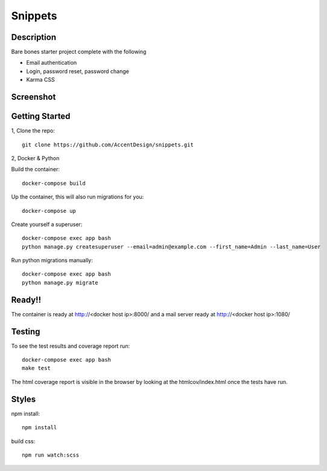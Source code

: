 ********
Snippets
********

Description
***********

Bare bones starter project complete with the following

- Email authentication
- Login, password reset, password change
- Karma CSS

Screenshot
**********

.. figure:: screenshot_1.png
   :width: 728 px

.. figure:: screenshot_2.png
   :width: 728 px

.. figure:: screenshot_3.png
   :width: 728 px

Getting Started
***************

1, Clone the repo::

    git clone https://github.com/AccentDesign/snippets.git


2, Docker & Python

Build the container::

    docker-compose build

Up the container, this will also run migrations for you::

    docker-compose up

Create yourself a superuser::

    docker-compose exec app bash
    python manage.py createsuperuser --email=admin@example.com --first_name=Admin --last_name=User


Run python migrations manually::

    docker-compose exec app bash
    python manage.py migrate


Ready!!
*******

The container is ready at http://<docker host ip>:8000/ and a mail server ready at http://<docker host ip>:1080/


Testing
*******

To see the test results and coverage report run::

   docker-compose exec app bash
   make test

The html coverage report is visible in the browser by looking at the htmlcov/index.html once the tests have run.


Styles
******

npm install::

   npm install

build css::

   npm run watch:scss
